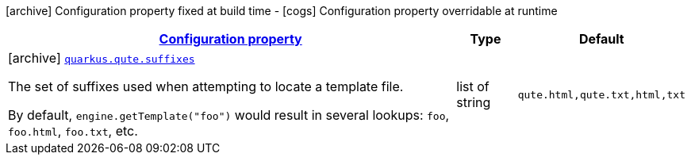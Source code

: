 [.configuration-legend]
icon:archive[title=Fixed at build time] Configuration property fixed at build time - icon:cogs[title=Overridable at runtime]️ Configuration property overridable at runtime 

[.configuration-reference, cols="80,.^10,.^10"]
|===

h|[[quarkus-qute-qute-config_configuration]]link:#quarkus-qute-qute-config_configuration[Configuration property]

h|Type
h|Default

a|icon:archive[title=Fixed at build time] [[quarkus-qute-qute-config_quarkus.qute.suffixes]]`link:#quarkus-qute-qute-config_quarkus.qute.suffixes[quarkus.qute.suffixes]`

[.description]
--
The set of suffixes used when attempting to locate a template file.

By default, `engine.getTemplate("foo")` would result in several lookups: `foo`, `foo.html`, `foo.txt`, etc.
--|list of string 
|`qute.html,qute.txt,html,txt`

|===